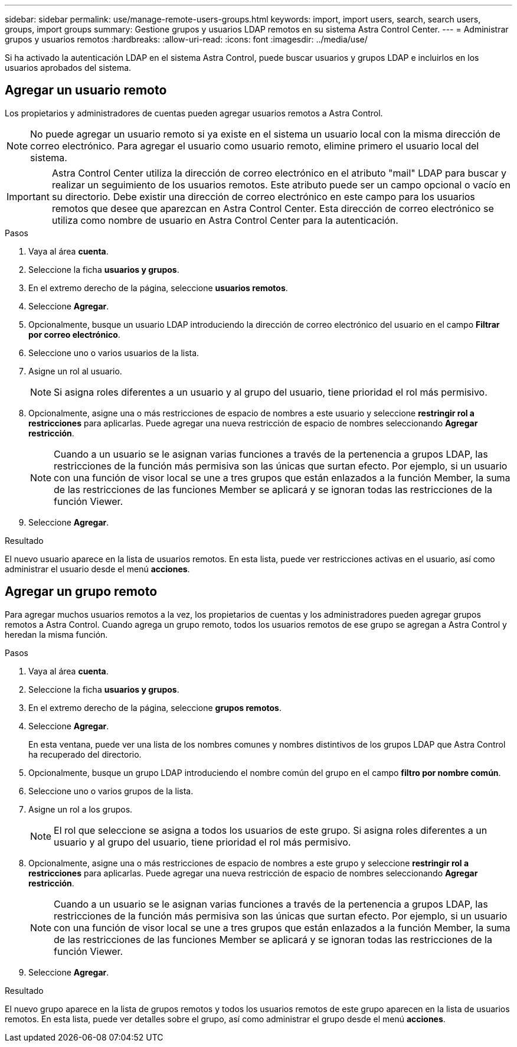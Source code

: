---
sidebar: sidebar 
permalink: use/manage-remote-users-groups.html 
keywords: import, import users, search, search users, groups, import groups 
summary: Gestione grupos y usuarios LDAP remotos en su sistema Astra Control Center. 
---
= Administrar grupos y usuarios remotos
:hardbreaks:
:allow-uri-read: 
:icons: font
:imagesdir: ../media/use/


[role="lead"]
Si ha activado la autenticación LDAP en el sistema Astra Control, puede buscar usuarios y grupos LDAP e incluirlos en los usuarios aprobados del sistema.



== Agregar un usuario remoto

Los propietarios y administradores de cuentas pueden agregar usuarios remotos a Astra Control.


NOTE: No puede agregar un usuario remoto si ya existe en el sistema un usuario local con la misma dirección de correo electrónico. Para agregar el usuario como usuario remoto, elimine primero el usuario local del sistema.


IMPORTANT: Astra Control Center utiliza la dirección de correo electrónico en el atributo "mail" LDAP para buscar y realizar un seguimiento de los usuarios remotos. Este atributo puede ser un campo opcional o vacío en su directorio. Debe existir una dirección de correo electrónico en este campo para los usuarios remotos que desee que aparezcan en Astra Control Center. Esta dirección de correo electrónico se utiliza como nombre de usuario en Astra Control Center para la autenticación.

.Pasos
. Vaya al área *cuenta*.
. Seleccione la ficha *usuarios y grupos*.
. En el extremo derecho de la página, seleccione *usuarios remotos*.
. Seleccione *Agregar*.
. Opcionalmente, busque un usuario LDAP introduciendo la dirección de correo electrónico del usuario en el campo *Filtrar por correo electrónico*.
. Seleccione uno o varios usuarios de la lista.
. Asigne un rol al usuario.
+

NOTE: Si asigna roles diferentes a un usuario y al grupo del usuario, tiene prioridad el rol más permisivo.

. Opcionalmente, asigne una o más restricciones de espacio de nombres a este usuario y seleccione *restringir rol a restricciones* para aplicarlas. Puede agregar una nueva restricción de espacio de nombres seleccionando *Agregar restricción*.
+

NOTE: Cuando a un usuario se le asignan varias funciones a través de la pertenencia a grupos LDAP, las restricciones de la función más permisiva son las únicas que surtan efecto. Por ejemplo, si un usuario con una función de visor local se une a tres grupos que están enlazados a la función Member, la suma de las restricciones de las funciones Member se aplicará y se ignoran todas las restricciones de la función Viewer.

. Seleccione *Agregar*.


.Resultado
El nuevo usuario aparece en la lista de usuarios remotos. En esta lista, puede ver restricciones activas en el usuario, así como administrar el usuario desde el menú *acciones*.



== Agregar un grupo remoto

Para agregar muchos usuarios remotos a la vez, los propietarios de cuentas y los administradores pueden agregar grupos remotos a Astra Control. Cuando agrega un grupo remoto, todos los usuarios remotos de ese grupo se agregan a Astra Control y heredan la misma función.

.Pasos
. Vaya al área *cuenta*.
. Seleccione la ficha *usuarios y grupos*.
. En el extremo derecho de la página, seleccione *grupos remotos*.
. Seleccione *Agregar*.
+
En esta ventana, puede ver una lista de los nombres comunes y nombres distintivos de los grupos LDAP que Astra Control ha recuperado del directorio.

. Opcionalmente, busque un grupo LDAP introduciendo el nombre común del grupo en el campo *filtro por nombre común*.
. Seleccione uno o varios grupos de la lista.
. Asigne un rol a los grupos.
+

NOTE: El rol que seleccione se asigna a todos los usuarios de este grupo. Si asigna roles diferentes a un usuario y al grupo del usuario, tiene prioridad el rol más permisivo.

. Opcionalmente, asigne una o más restricciones de espacio de nombres a este grupo y seleccione *restringir rol a restricciones* para aplicarlas. Puede agregar una nueva restricción de espacio de nombres seleccionando *Agregar restricción*.
+

NOTE: Cuando a un usuario se le asignan varias funciones a través de la pertenencia a grupos LDAP, las restricciones de la función más permisiva son las únicas que surtan efecto. Por ejemplo, si un usuario con una función de visor local se une a tres grupos que están enlazados a la función Member, la suma de las restricciones de las funciones Member se aplicará y se ignoran todas las restricciones de la función Viewer.

. Seleccione *Agregar*.


.Resultado
El nuevo grupo aparece en la lista de grupos remotos y todos los usuarios remotos de este grupo aparecen en la lista de usuarios remotos. En esta lista, puede ver detalles sobre el grupo, así como administrar el grupo desde el menú *acciones*.
